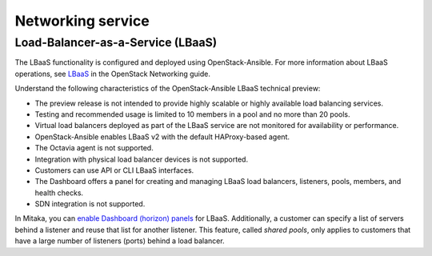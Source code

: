 ==================
Networking service
==================

Load-Balancer-as-a-Service (LBaaS)
~~~~~~~~~~~~~~~~~~~~~~~~~~~~~~~~~~

The LBaaS functionality is configured and deployed using
OpenStack-Ansible. For more information about LBaaS operations,
see `LBaaS`_ in the OpenStack Networking guide.

Understand the following characteristics of the OpenStack-Ansible LBaaS
technical preview:

* The preview release is not intended to provide highly scalable or
  highly available load balancing services.
* Testing and recommended usage is limited to 10 members in a pool
  and no more than 20 pools.
* Virtual load balancers deployed as part of the LBaaS service are
  not monitored for availability or performance.
* OpenStack-Ansible enables LBaaS v2 with the default HAProxy-based agent.
* The Octavia agent is not supported.
* Integration with physical load balancer devices is not supported.
* Customers can use API or CLI LBaaS interfaces.
* The Dashboard offers a panel for creating and managing LBaaS load balancers,
  listeners, pools, members, and health checks.
* SDN integration is not supported.


In Mitaka, you can `enable Dashboard (horizon) panels`_ for LBaaS.
Additionally, a customer can specify a list of servers behind a
listener and reuse that list for another listener. This feature,
called *shared pools*, only applies to customers that have a large
number of listeners (ports) behind a load balancer.

.. _LBaaS:
   http://docs.openstack.org/mitaka/networking-guide/config-lbaas.html

.. _enable Dashboard (horizon) panels:
   http://docs.openstack.org/developer/openstack-ansible/mitaka/install-guide/
   configure-network-services.html#deploying-lbaas-v2
